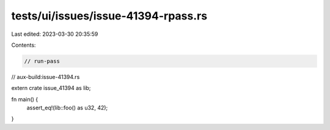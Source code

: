 tests/ui/issues/issue-41394-rpass.rs
====================================

Last edited: 2023-03-30 20:35:59

Contents:

.. code-block:: rs

    // run-pass
// aux-build:issue-41394.rs

extern crate issue_41394 as lib;

fn main() {
    assert_eq!(lib::foo() as u32, 42);
}


